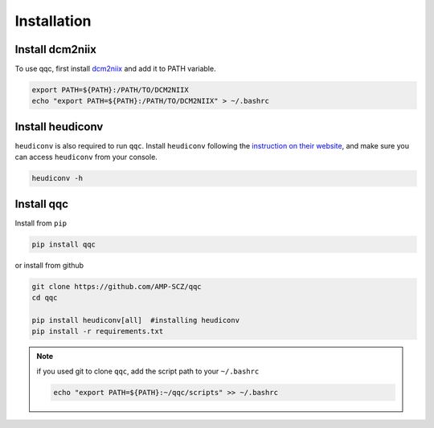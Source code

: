Installation
============

.. _dcm2niix:

Install dcm2niix
----------------

To use qqc, first install
`dcm2niix <https://github.com/rordenlab/dcm2niix>`_ and add it to PATH
variable.

.. code-block:: shell

   export PATH=${PATH}:/PATH/TO/DCM2NIIX
   echo "export PATH=${PATH}:/PATH/TO/DCM2NIIX" > ~/.bashrc


.. _dcm2niix:

Install heudiconv
-----------------

``heudiconv`` is also required to run ``qqc``. Install ``heudiconv``
following the `instruction on their website <https://heudiconv.readthedocs.io/en/latest/installation.html>`_,
and make sure you can access ``heudiconv`` from your console.

.. code-block:: shell

   heudiconv -h



.. _install_qqc:

Install qqc
---------------------

Install from ``pip``

.. code-block:: shell

   pip install qqc


or install from github

.. code-block:: shell

   git clone https://github.com/AMP-SCZ/qqc
   cd qqc

   pip install heudiconv[all]  #installing heudiconv
   pip install -r requirements.txt


.. note::
   if you used git to clone ``qqc``, add the script path to your
   ``~/.bashrc``

   .. code-block:: shell

       echo "export PATH=${PATH}:~/qqc/scripts" >> ~/.bashrc

